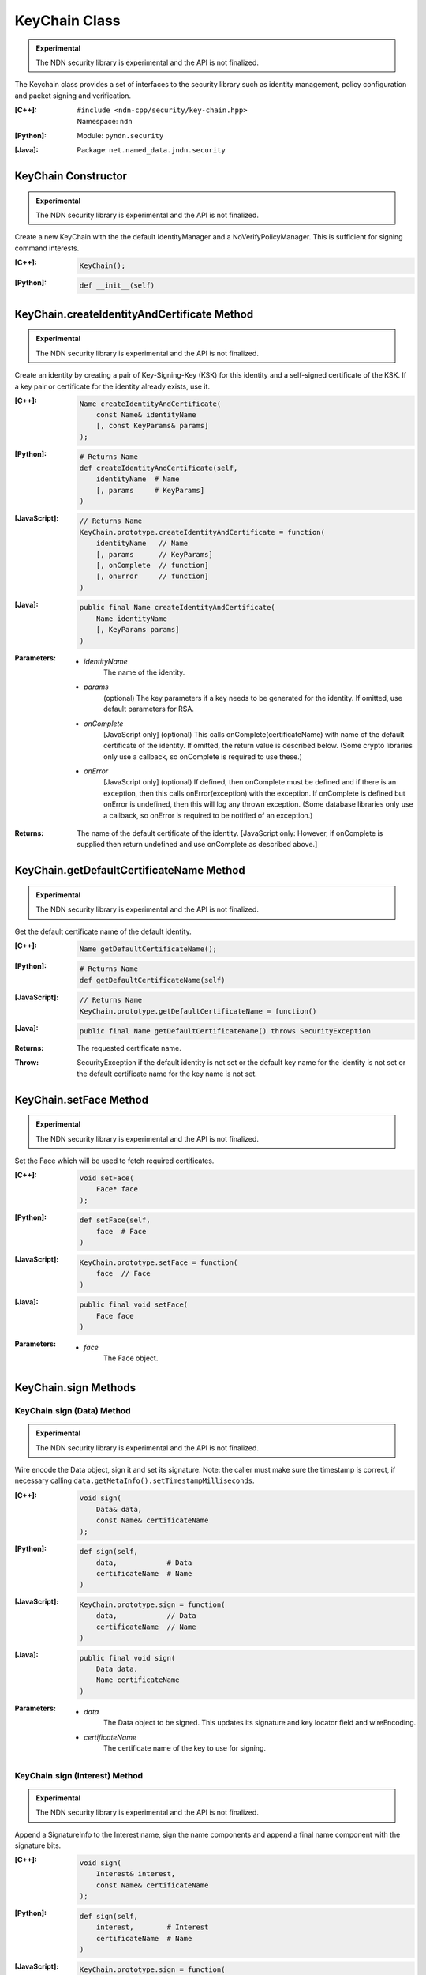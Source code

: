 KeyChain Class
==============

.. container:: experimental

    .. admonition:: Experimental

       The NDN security library is experimental and the API is not finalized.

    The Keychain class provides a set of interfaces to the security library such as identity management, policy configuration and packet signing and verification.

    :[C++]:
        | ``#include <ndn-cpp/security/key-chain.hpp>``
        | Namespace: ``ndn``

    :[Python]:
        Module: ``pyndn.security``

    :[Java]:
        Package: ``net.named_data.jndn.security``

KeyChain Constructor
--------------------

.. container:: experimental

    .. admonition:: Experimental

       The NDN security library is experimental and the API is not finalized.

    Create a new KeyChain with the the default IdentityManager and a NoVerifyPolicyManager. This is sufficient for signing command interests.

    :[C++]:

        .. code-block:: c++

            KeyChain();

    :[Python]:

        .. code-block:: python

            def __init__(self)

KeyChain.createIdentityAndCertificate Method
--------------------------------------------

.. container:: experimental

    .. admonition:: Experimental

       The NDN security library is experimental and the API is not finalized.

    Create an identity by creating a pair of Key-Signing-Key (KSK) for this
    identity and a self-signed certificate of the KSK. If a key pair or
    certificate for the identity already exists, use it.

    :[C++]:

        .. code-block:: c++

            Name createIdentityAndCertificate(
                const Name& identityName
                [, const KeyParams& params]
            );

    :[Python]:

        .. code-block:: python

            # Returns Name
            def createIdentityAndCertificate(self,
                identityName  # Name
                [, params     # KeyParams]
            )

    :[JavaScript]:

        .. code-block:: javascript

            // Returns Name
            KeyChain.prototype.createIdentityAndCertificate = function(
                identityName   // Name
                [, params      // KeyParams]
                [, onComplete  // function]
                [, onError     // function]
            )

    :[Java]:

        .. code-block:: java

            public final Name createIdentityAndCertificate(
                Name identityName
                [, KeyParams params]
            )

    :Parameters:

        - `identityName`
            The name of the identity.

        - `params`
            (optional) The key parameters if a key needs to be generated for the
            identity. If omitted, use default parameters for RSA.

        - `onComplete`
            [JavaScript only] (optional) This calls onComplete(certificateName)
            with name of the default certificate of the identity. If omitted,
            the return value is described below. (Some crypto libraries only use
            a callback, so onComplete is required to use these.)

        - `onError`
            [JavaScript only] (optional) If defined, then onComplete must be
            defined and if there is an exception, then this calls
            onError(exception) with the exception. If onComplete is defined but
            onError is undefined, then this will log any thrown exception. (Some
            database libraries only use a callback, so onError is required to be
            notified of an exception.)

    :Returns:

        The name of the default certificate of the identity.
        [JavaScript only: However, if onComplete is supplied then return
        undefined and use onComplete as described above.]

KeyChain.getDefaultCertificateName Method
-----------------------------------------

.. container:: experimental

    .. admonition:: Experimental

       The NDN security library is experimental and the API is not finalized.

    Get the default certificate name of the default identity.

    :[C++]:

        .. code-block:: c++

            Name getDefaultCertificateName();

    :[Python]:

        .. code-block:: python

            # Returns Name
            def getDefaultCertificateName(self)

    :[JavaScript]:

        .. code-block:: javascript

            // Returns Name
            KeyChain.prototype.getDefaultCertificateName = function()

    :[Java]:

        .. code-block:: java

            public final Name getDefaultCertificateName() throws SecurityException

    :Returns:

        The requested certificate name.
        
    :Throw:
    
        SecurityException if the default identity is not set or the default key name for the identity is not set or the default certificate name for the key name is not set.

KeyChain.setFace Method
-----------------------

.. container:: experimental

    .. admonition:: Experimental

       The NDN security library is experimental and the API is not finalized.

    Set the Face which will be used to fetch required certificates.

    :[C++]:

        .. code-block:: c++

            void setFace(
                Face* face
            );

    :[Python]:

        .. code-block:: python

            def setFace(self,
                face  # Face
            )

    :[JavaScript]:

        .. code-block:: javascript

            KeyChain.prototype.setFace = function(
                face  // Face
            )

    :[Java]:

        .. code-block:: java

            public final void setFace(
                Face face
            )

    :Parameters:

        - `face`
            The Face object.

.. _KeyChain.sign:

KeyChain.sign Methods
---------------------

KeyChain.sign (Data) Method
^^^^^^^^^^^^^^^^^^^^^^^^^^^

.. container:: experimental

    .. admonition:: Experimental

       The NDN security library is experimental and the API is not finalized.

    Wire encode the Data object, sign it and set its signature. Note: the caller must make sure the timestamp is correct, if necessary calling ``data.getMetaInfo().setTimestampMilliseconds``.

    :[C++]:

        .. code-block:: c++

            void sign(
                Data& data,
                const Name& certificateName
            );

    :[Python]:

        .. code-block:: python

            def sign(self,
                data,            # Data
                certificateName  # Name
            )

    :[JavaScript]:

        .. code-block:: javascript

            KeyChain.prototype.sign = function(
                data,            // Data
                certificateName  // Name
            )

    :[Java]:

        .. code-block:: java

            public final void sign(
                Data data,
                Name certificateName
            )
            
    :Parameters:

        - `data`
            The Data object to be signed.  This updates its signature and key locator field and wireEncoding.

        - `certificateName`
            The certificate name of the key to use for signing.

KeyChain.sign (Interest) Method
^^^^^^^^^^^^^^^^^^^^^^^^^^^^^^^

.. container:: experimental

    .. admonition:: Experimental

       The NDN security library is experimental and the API is not finalized.

    Append a SignatureInfo to the Interest name, sign the name components and append a final name component with the signature bits.

    :[C++]:

        .. code-block:: c++

            void sign(
                Interest& interest,
                const Name& certificateName
            );

    :[Python]:

        .. code-block:: python

            def sign(self,
                interest,        # Interest
                certificateName  # Name
            )

    :[JavaScript]:

        .. code-block:: javascript

            KeyChain.prototype.sign = function(
                interest,        // Interest
                certificateName  // Name
            )

    :[Java]:

        .. code-block:: java

            public final void sign(
                Interest interest,
                Name certificateName
            )

    :Parameters:

        - `interest`
            The Interest object to be signed. This appends name components of SignatureInfo and the signature bits.

        - `certificateName`
            The certificate name of the key to use for signing.

.. _KeyChain.signWithSha256:

KeyChain.signWithSha256 Methods
-------------------------------

KeyChain.signWithSha256 (Data) Method
^^^^^^^^^^^^^^^^^^^^^^^^^^^^^^^^^^^^^

.. container:: experimental

    .. admonition:: Experimental

       The NDN security library is experimental and the API is not finalized.

    Wire encode the Data object, digest it and set its SignatureInfo to a DigestSha256.

    :[C++]:

        .. code-block:: c++

            void signWithSha256(
                Data& data
            );

    :[Python]:

        .. code-block:: python

            def signWithSha256(self,
                data  # Data
            )

    :[JavaScript]:

        .. code-block:: javascript

            KeyChain.prototype.signWithSha256 = function(
                data  // Data
            )

    :[Java]:

        .. code-block:: java

            public final void signWithSha256(
                Data data
            )

    :Parameters:

        - `data`
            The Data object to be signed.  This updates its signature.

KeyChain.signWithSha256 (Interest) Method
^^^^^^^^^^^^^^^^^^^^^^^^^^^^^^^^^^^^^^^^^

.. container:: experimental

    .. admonition:: Experimental

       The NDN security library is experimental and the API is not finalized.

    Append a SignatureInfo for DigestSha256 to the Interest name, digest the
    name components and append a final name component with the signature bits
    (which is the digest).

    :[C++]:

        .. code-block:: c++

            void signWithSha256(
                Interest& interest
            );

    :[Python]:

        .. code-block:: python

            def signWithSha256(self,
                interest  # Interest
            )

    :[JavaScript]:

        .. code-block:: javascript

            KeyChain.prototype.signWithSha256 = function(
                interest  // Interest
            )

    :[Java]:

        .. code-block:: java

            public final void signWithSha256(
                Interest interest
            )

    :Parameters:

        - `interest`
            The Interest object to be signed. This appends name components of SignatureInfo and the signature bits.

KeyChain.verifyData Method
--------------------------

.. container:: experimental

    .. admonition:: Experimental

       The NDN security library is experimental and the API is not finalized.

    Check the signature on the Data object and call either ``onVerify`` or ``onVerifyFailed``. We use callback functions because verify may fetch information to check the signature.

    :[C++]:

        .. code-block:: c++

            void verifyData(
                const ptr_lib::shared_ptr<Data>& data,
                const OnVerified& onVerified,
                const OnVerifyFailed& onVerifyFailed
            );

    :[Python]:

        .. code-block:: python

            def verifyData(self,
                data,           # Data
                onVerified,     # function object
                onVerifyFailed  # function object
            )

    :[JavaScript]:

        .. code-block:: javascript

            KeyChain.prototype.verifyData = function(
                data,           // Data
                onVerified,     // function object
                onVerifyFailed  // function object
            )

    :[Java]:

        .. code-block:: java

            public final void verifyData(
                Data data,
                OnVerified onVerified,
                OnVerifyFailed onVerifyFailed
            )

    :Parameters:

        - `data`
            The Data object with the signature to check. 

        - `onVerified`
            If the signature is verified, this calls ``onVerified(data)`` where:
                - `data` is the given Data object.

        - `onVerifyFailed`
            If the signature check fails, this calls ``onVerifyFailed(data)`` where:
                - `data` is the given Data object.

KeyChain.verifyInterest Method
------------------------------

.. container:: experimental

    .. admonition:: Experimental

       The NDN security library is experimental and the API is not finalized.

    Check the signature on the signed interest and call either ``onVerify`` or ``onVerifyFailed``. We use callback functions because verify may fetch information to check the signature.

    :[C++]:

        .. code-block:: c++

            void verifyInterest(
                const ptr_lib::shared_ptr<Interest>& interest,
                const OnVerifiedInterest& onVerified,
                const OnVerifyInterestFailed& onVerifyFailed
            );

    :[Python]:

        .. code-block:: python

            def verifyInterest(self,
                interest,       # Interest
                onVerified,     # function object
                onVerifyFailed  # function object
            )

    :[JavaScript]:

        .. code-block:: javascript

            KeyChain.prototype.verifyInterest = function(
                interest,       // Interest
                onVerified,     // function object
                onVerifyFailed  // function object
            )

    :[Java]:

        .. code-block:: java

            public final void verifyInterest(
                Interest interest,
                OnVerifiedInterest onVerified,
                OnVerifyInterestFailed onVerifyFailed
            )

    :Parameters:

        - `interest`
            The interest with the signature to check.

        - `onVerified`
            If the signature is verified, this calls ``onVerified(interest)`` where:
                - `interest` is the given Interest object.

        - `onVerifyFailed`
            If the signature check fails, this calls ``onVerifyFailed(interest)`` where:
                - `interest` is the given Interest object.
